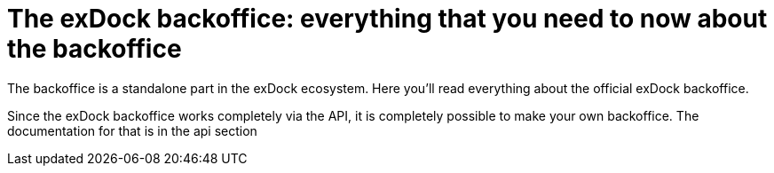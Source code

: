 = The exDock backoffice: everything that you need to now about the backoffice

The backoffice is a standalone part in the exDock ecosystem. Here you'll read everything about the official exDock backoffice.

Since the exDock backoffice works completely via the API, it is completely possible to make your own backoffice. The documentation for that is in the api section
